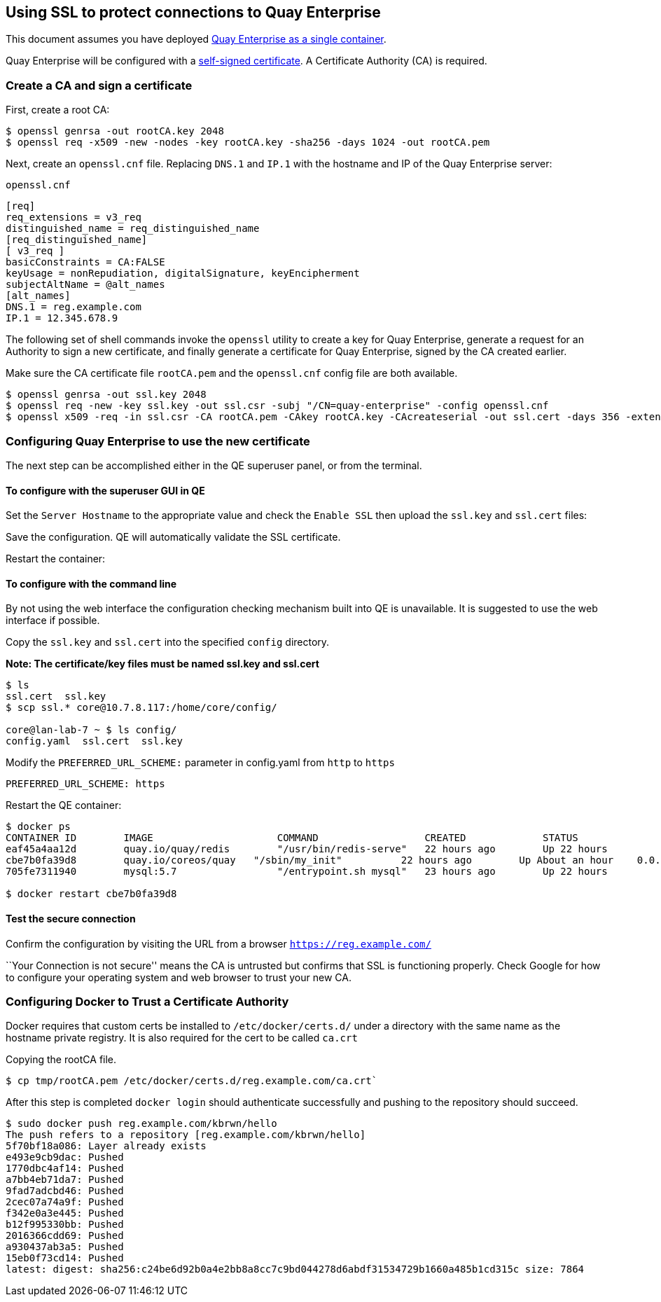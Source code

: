 Using SSL to protect connections to Quay Enterprise
---------------------------------------------------

This document assumes you have deployed link:initial-setup.md[Quay
Enterprise as a single container].

Quay Enterprise will be configured with a
https://en.wikipedia.org/wiki/Self-signed_certificate[self-signed
certificate]. A Certificate Authority (CA) is required.

Create a CA and sign a certificate
~~~~~~~~~~~~~~~~~~~~~~~~~~~~~~~~~~

First, create a root CA:

....
$ openssl genrsa -out rootCA.key 2048
$ openssl req -x509 -new -nodes -key rootCA.key -sha256 -days 1024 -out rootCA.pem
....

Next, create an `openssl.cnf` file. Replacing `DNS.1` and `IP.1` with
the hostname and IP of the Quay Enterprise server:

`openssl.cnf`

....
[req]
req_extensions = v3_req
distinguished_name = req_distinguished_name
[req_distinguished_name]
[ v3_req ]
basicConstraints = CA:FALSE
keyUsage = nonRepudiation, digitalSignature, keyEncipherment
subjectAltName = @alt_names
[alt_names]
DNS.1 = reg.example.com
IP.1 = 12.345.678.9
....

The following set of shell commands invoke the `openssl` utility to
create a key for Quay Enterprise, generate a request for an Authority to
sign a new certificate, and finally generate a certificate for Quay
Enterprise, signed by the CA created earlier.

Make sure the CA certificate file `rootCA.pem` and the `openssl.cnf`
config file are both available.

....
$ openssl genrsa -out ssl.key 2048
$ openssl req -new -key ssl.key -out ssl.csr -subj "/CN=quay-enterprise" -config openssl.cnf
$ openssl x509 -req -in ssl.csr -CA rootCA.pem -CAkey rootCA.key -CAcreateserial -out ssl.cert -days 356 -extensions v3_req -extfile openssl.cnf
....

Configuring Quay Enterprise to use the new certificate
~~~~~~~~~~~~~~~~~~~~~~~~~~~~~~~~~~~~~~~~~~~~~~~~~~~~~~

The next step can be accomplished either in the QE superuser panel, or
from the terminal.

To configure with the superuser GUI in QE
^^^^^^^^^^^^^^^^^^^^^^^^^^^^^^^^^^^^^^^^^

Set the `Server Hostname` to the appropriate value and check the
`Enable SSL` then upload the `ssl.key` and `ssl.cert` files:

Save the configuration. QE will automatically validate the SSL
certificate.

Restart the container:

To configure with the command line
^^^^^^^^^^^^^^^^^^^^^^^^^^^^^^^^^^

By not using the web interface the configuration checking mechanism
built into QE is unavailable. It is suggested to use the web interface
if possible.

Copy the `ssl.key` and `ssl.cert` into the specified `config` directory.

*Note: The certificate/key files must be named ssl.key and ssl.cert*

....
$ ls
ssl.cert  ssl.key
$ scp ssl.* core@10.7.8.117:/home/core/config/

core@lan-lab-7 ~ $ ls config/
config.yaml  ssl.cert  ssl.key
....

Modify the `PREFERRED_URL_SCHEME:` parameter in config.yaml from `http`
to `https`

....
PREFERRED_URL_SCHEME: https
....

Restart the QE container:

....
$ docker ps
CONTAINER ID        IMAGE                     COMMAND                  CREATED             STATUS              PORTS                                                NAMES
eaf45a4aa12d        quay.io/quay/redis        "/usr/bin/redis-serve"   22 hours ago        Up 22 hours         0.0.0.0:6379->6379/tcp                               dreamy_ramanujan
cbe7b0fa39d8        quay.io/coreos/quay   "/sbin/my_init"          22 hours ago        Up About an hour    0.0.0.0:80->80/tcp, 0.0.0.0:443->443/tcp, 8443/tcp   fervent_ptolemy
705fe7311940        mysql:5.7                 "/entrypoint.sh mysql"   23 hours ago        Up 22 hours         0.0.0.0:3306->3306/tcp                               mysql

$ docker restart cbe7b0fa39d8
....

Test the secure connection
^^^^^^^^^^^^^^^^^^^^^^^^^^

Confirm the configuration by visiting the URL from a browser
`https://reg.example.com/`

``Your Connection is not secure'' means the CA is untrusted but confirms
that SSL is functioning properly. Check Google for how to configure your
operating system and web browser to trust your new CA.

Configuring Docker to Trust a Certificate Authority
~~~~~~~~~~~~~~~~~~~~~~~~~~~~~~~~~~~~~~~~~~~~~~~~~~~

Docker requires that custom certs be installed to `/etc/docker/certs.d/`
under a directory with the same name as the hostname private registry.
It is also required for the cert to be called `ca.crt`

Copying the rootCA file.

....
$ cp tmp/rootCA.pem /etc/docker/certs.d/reg.example.com/ca.crt`
....

After this step is completed `docker login` should authenticate
successfully and pushing to the repository should succeed.

....
$ sudo docker push reg.example.com/kbrwn/hello
The push refers to a repository [reg.example.com/kbrwn/hello]
5f70bf18a086: Layer already exists
e493e9cb9dac: Pushed
1770dbc4af14: Pushed
a7bb4eb71da7: Pushed
9fad7adcbd46: Pushed
2cec07a74a9f: Pushed
f342e0a3e445: Pushed
b12f995330bb: Pushed
2016366cdd69: Pushed
a930437ab3a5: Pushed
15eb0f73cd14: Pushed
latest: digest: sha256:c24be6d92b0a4e2bb8a8cc7c9bd044278d6abdf31534729b1660a485b1cd315c size: 7864
....
